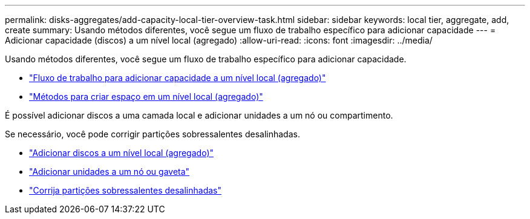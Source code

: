 ---
permalink: disks-aggregates/add-capacity-local-tier-overview-task.html 
sidebar: sidebar 
keywords: local tier, aggregate, add, create 
summary: Usando métodos diferentes, você segue um fluxo de trabalho específico para adicionar capacidade 
---
= Adicionar capacidade (discos) a um nível local (agregado)
:allow-uri-read: 
:icons: font
:imagesdir: ../media/


[role="lead"]
Usando métodos diferentes, você segue um fluxo de trabalho específico para adicionar capacidade.

* link:aggregate-expansion-workflow-concept.html["Fluxo de trabalho para adicionar capacidade a um nível local (agregado)"]
* link:methods-create-space-aggregate-concept.html["Métodos para criar espaço em um nível local (agregado)"]


É possível adicionar discos a uma camada local e adicionar unidades a um nó ou compartimento.

Se necessário, você pode corrigir partições sobressalentes desalinhadas.

* link:add-disks-local-tier-aggr-task.html["Adicionar discos a um nível local (agregado)"]
* link:add-disks-node-task.html["Adicionar unidades a um nó ou gaveta"]
* link:correct-misaligned-spare-partitions-task.html["Corrija partições sobressalentes desalinhadas"]

